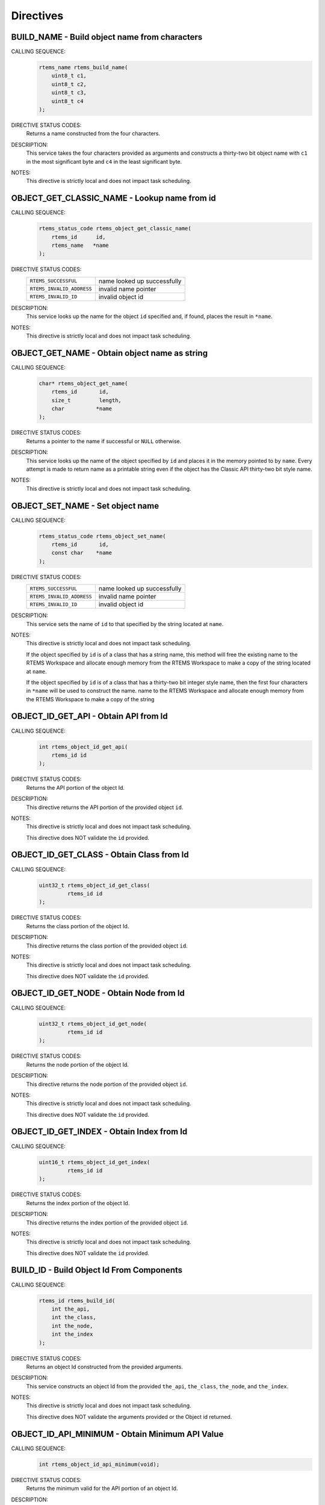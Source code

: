 .. SPDX-License-Identifier: CC-BY-SA-4.0

.. Copyright (C) 1988, 2008 On-Line Applications Research Corporation (OAR)

Directives
==========

.. raw:: latex

   \clearpage

.. index:: build object name
.. index:: rtems_build_name

.. _rtems_build_name:

BUILD_NAME - Build object name from characters
----------------------------------------------

CALLING SEQUENCE:
    .. code-block:: c

        rtems_name rtems_build_name(
            uint8_t c1,
            uint8_t c2,
            uint8_t c3,
            uint8_t c4
        );

DIRECTIVE STATUS CODES:
    Returns a name constructed from the four characters.

DESCRIPTION:
    This service takes the four characters provided as arguments and constructs
    a thirty-two bit object name with ``c1`` in the most significant byte and
    ``c4`` in the least significant byte.

NOTES:
    This directive is strictly local and does not impact task scheduling.

.. raw:: latex

   \clearpage

.. index:: get name from id
.. index:: obtain name from id
.. index:: rtems_object_get_classic_name

.. _rtems_object_get_classic_name:

OBJECT_GET_CLASSIC_NAME - Lookup name from id
---------------------------------------------

CALLING SEQUENCE:
    .. code-block:: c

        rtems_status_code rtems_object_get_classic_name(
            rtems_id      id,
            rtems_name   *name
        );

DIRECTIVE STATUS CODES:
    .. list-table::
     :class: rtems-table

     * - ``RTEMS_SUCCESSFUL``
       - name looked up successfully
     * - ``RTEMS_INVALID_ADDRESS``
       - invalid name pointer
     * - ``RTEMS_INVALID_ID``
       - invalid object id

DESCRIPTION:
    This service looks up the name for the object ``id`` specified and, if
    found, places the result in ``*name``.

NOTES:
    This directive is strictly local and does not impact task scheduling.

.. raw:: latex

   \clearpage

.. index:: get object name as string
.. index:: obtain object name as string
.. index:: rtems_object_get_name

.. _rtems_object_get_name:

OBJECT_GET_NAME - Obtain object name as string
----------------------------------------------

CALLING SEQUENCE:
    .. code-block:: c

        char* rtems_object_get_name(
            rtems_id       id,
            size_t         length,
            char          *name
        );

DIRECTIVE STATUS CODES:
    Returns a pointer to the name if successful or ``NULL`` otherwise.

DESCRIPTION:
    This service looks up the name of the object specified by ``id`` and places
    it in the memory pointed to by ``name``.  Every attempt is made to return
    name as a printable string even if the object has the Classic API
    thirty-two bit style name.

NOTES:
    This directive is strictly local and does not impact task scheduling.

.. raw:: latex

   \clearpage

.. index:: set object name
.. index:: rtems_object_set_name

.. _rtems_object_set_name:

OBJECT_SET_NAME - Set object name
---------------------------------

CALLING SEQUENCE:
    .. code-block:: c

        rtems_status_code rtems_object_set_name(
            rtems_id       id,
            const char    *name
        );

DIRECTIVE STATUS CODES:
    .. list-table::
     :class: rtems-table

     * - ``RTEMS_SUCCESSFUL``
       - name looked up successfully
     * - ``RTEMS_INVALID_ADDRESS``
       - invalid name pointer
     * - ``RTEMS_INVALID_ID``
       - invalid object id

DESCRIPTION:
    This service sets the name of ``id`` to that specified by the string
    located at ``name``.

NOTES:
    This directive is strictly local and does not impact task scheduling.

    If the object specified by ``id`` is of a class that has a string name,
    this method will free the existing name to the RTEMS Workspace and allocate
    enough memory from the RTEMS Workspace to make a copy of the string located
    at ``name``.

    If the object specified by ``id`` is of a class that has a thirty-two bit
    integer style name, then the first four characters in ``*name`` will be
    used to construct the name.  name to the RTEMS Workspace and allocate
    enough memory from the RTEMS Workspace to make a copy of the string

.. raw:: latex

   \clearpage

.. index:: obtain API from id
.. index:: rtems_object_id_get_api

.. _rtems_object_id_get_api:

OBJECT_ID_GET_API - Obtain API from Id
--------------------------------------

CALLING SEQUENCE:
    .. code-block:: c

        int rtems_object_id_get_api(
            rtems_id id
        );

DIRECTIVE STATUS CODES:
    Returns the API portion of the object Id.

DESCRIPTION:
    This directive returns the API portion of the provided object ``id``.

NOTES:
    This directive is strictly local and does not impact task scheduling.

    This directive does NOT validate the ``id`` provided.

.. raw:: latex

   \clearpage

.. index:: obtain class from object id
.. index:: rtems_object_id_get_class

.. _rtems_object_id_get_class:

OBJECT_ID_GET_CLASS - Obtain Class from Id
------------------------------------------

CALLING SEQUENCE:
    .. code-block:: c

        uint32_t rtems_object_id_get_class(
                 rtems_id id
        );

DIRECTIVE STATUS CODES:
    Returns the class portion of the object Id.

DESCRIPTION:
    This directive returns the class portion of the provided object ``id``.

NOTES:
    This directive is strictly local and does not impact task scheduling.

    This directive does NOT validate the ``id`` provided.

.. raw:: latex

   \clearpage

.. index:: obtain node from object id
.. index:: rtems_object_id_get_node

.. _rtems_object_id_get_node:

OBJECT_ID_GET_NODE - Obtain Node from Id
----------------------------------------

CALLING SEQUENCE:
    .. code-block:: c

        uint32_t rtems_object_id_get_node(
                 rtems_id id
        );

DIRECTIVE STATUS CODES:
    Returns the node portion of the object Id.

DESCRIPTION:
    This directive returns the node portion of the provided object ``id``.

NOTES:
    This directive is strictly local and does not impact task scheduling.

    This directive does NOT validate the ``id`` provided.

.. raw:: latex

   \clearpage

.. index:: obtain index from object id
.. index:: rtems_object_id_get_index

.. _rtems_object_id_get_index:

OBJECT_ID_GET_INDEX - Obtain Index from Id
------------------------------------------

CALLING SEQUENCE:
    .. code-block:: c

        uint16_t rtems_object_id_get_index(
                 rtems_id id
        );

DIRECTIVE STATUS CODES:
    Returns the index portion of the object Id.

DESCRIPTION:
    This directive returns the index portion of the provided object ``id``.

NOTES:
    This directive is strictly local and does not impact task scheduling.

    This directive does NOT validate the ``id`` provided.

.. raw:: latex

   \clearpage

.. index:: build object id from components
.. index:: rtems_build_id

.. _rtems_build_id:

BUILD_ID - Build Object Id From Components
------------------------------------------

CALLING SEQUENCE:
    .. code-block:: c

        rtems_id rtems_build_id(
            int the_api,
            int the_class,
            int the_node,
            int the_index
        );

DIRECTIVE STATUS CODES:
    Returns an object Id constructed from the provided arguments.

DESCRIPTION:
    This service constructs an object Id from the provided ``the_api``,
    ``the_class``, ``the_node``, and ``the_index``.

NOTES:
    This directive is strictly local and does not impact task scheduling.

    This directive does NOT validate the arguments provided or the Object id
    returned.

.. raw:: latex

   \clearpage

.. index:: obtain minimum API value
.. index:: rtems_object_id_api_minimum

.. _rtems_object_id_api_minimum:

OBJECT_ID_API_MINIMUM - Obtain Minimum API Value
------------------------------------------------

CALLING SEQUENCE:
    .. code-block:: c

        int rtems_object_id_api_minimum(void);

DIRECTIVE STATUS CODES:
    Returns the minimum valid for the API portion of an object Id.

DESCRIPTION:
    This service returns the minimum valid for the API portion of an object Id.

NOTES:
    This directive is strictly local and does not impact task scheduling.

.. raw:: latex

   \clearpage

.. index:: obtain maximum API value
.. index:: rtems_object_id_api_maximum

.. _rtems_object_id_api_maximum:

OBJECT_ID_API_MAXIMUM - Obtain Maximum API Value
------------------------------------------------

CALLING SEQUENCE:
    .. code-block:: c

        int rtems_object_id_api_maximum(void);

DIRECTIVE STATUS CODES:
    Returns the maximum valid for the API portion of an object Id.

DESCRIPTION:
    This service returns the maximum valid for the API portion of an object Id.

NOTES:
    This directive is strictly local and does not impact task scheduling.

.. raw:: latex

   \clearpage

.. index:: obtain minimum class value
.. index:: rtems_object_api_minimum_class

.. _rtems_object_api_minimum_class:

OBJECT_API_MINIMUM_CLASS - Obtain Minimum Class Value
-----------------------------------------------------

CALLING SEQUENCE:
    .. code-block:: c

        int rtems_object_api_minimum_class(
            int api
        );

DIRECTIVE STATUS CODES:
    If ``api`` is not valid, -1 is returned.

    If successful, this service returns the minimum valid for the class portion
    of an object Id for the specified ``api``.

DESCRIPTION:
    This service returns the minimum valid for the class portion of an object
    Id for the specified ``api``.

NOTES:
    This directive is strictly local and does not impact task scheduling.

.. raw:: latex

   \clearpage

.. index:: obtain maximum class value
.. index:: rtems_object_api_maximum_class

.. _rtems_object_api_maximum_class:

OBJECT_API_MAXIMUM_CLASS - Obtain Maximum Class Value
-----------------------------------------------------

CALLING SEQUENCE:
    .. code-block:: c

        int rtems_object_api_maximum_class(
            int api
        );

DIRECTIVE STATUS CODES:
    If ``api`` is not valid, -1 is returned.

    If successful, this service returns the maximum valid for the class portion
    of an object Id for the specified ``api``.

DESCRIPTION:
    This service returns the maximum valid for the class portion of an object
    Id for the specified ``api``.

NOTES:
    This directive is strictly local and does not impact task scheduling.

.. raw:: latex

   \clearpage

.. index:: obtain minimum class value for an API
.. index:: rtems_object_id_api_minimum_class

.. _rtems_object_id_api_minimum_class:

OBJECT_ID_API_MINIMUM_CLASS - Obtain Minimum Class Value for an API
-------------------------------------------------------------------

CALLING SEQUENCE:
    .. code-block:: c

        int rtems_object_get_id_api_minimum_class(
            int api
        );

DIRECTIVE STATUS CODES:
    If ``api`` is not valid, -1 is returned.

    If successful, this service returns the index corresponding to the first
    object class of the specified ``api``.

DESCRIPTION:
    This service returns the index for the first object class associated with
    the specified ``api``.

NOTES:
    This directive is strictly local and does not impact task scheduling.

.. raw:: latex

   \clearpage

.. index:: obtain maximum class value for an API
.. index:: rtems_object_id_api_maximum_class

.. _rtems_object_id_api_maximum_class:

OBJECT_ID_API_MAXIMUM_CLASS - Obtain Maximum Class Value for an API
-------------------------------------------------------------------

CALLING SEQUENCE:
    .. code-block:: c

        int rtems_object_get_api_maximum_class(
            int api
        );

DIRECTIVE STATUS CODES:
    If ``api`` is not valid, -1 is returned.

    If successful, this service returns the index corresponding to the last
    object class of the specified ``api``.

DESCRIPTION:
    This service returns the index for the last object class associated with
    the specified ``api``.

NOTES:
    This directive is strictly local and does not impact task scheduling.

.. raw:: latex

   \clearpage

.. index:: obtain API name
.. index:: rtems_object_get_api_name

.. _rtems_object_get_api_name:

OBJECT_GET_API_NAME - Obtain API Name
-------------------------------------

CALLING SEQUENCE:
    .. code-block:: c

        const char* rtems_object_get_api_name(
            int api
        );

DIRECTIVE STATUS CODES:
    If ``api`` is not valid, the string ``"BAD API"`` is returned.

    If successful, this service returns a pointer to a string containing the
    name of the specified ``api``.

DESCRIPTION:
    This service returns the name of the specified ``api``.

NOTES:
    This directive is strictly local and does not impact task scheduling.

    The string returned is from constant space.  Do not modify or free it.

.. raw:: latex

   \clearpage

.. index:: obtain class name
.. index:: rtems_object_get_api_class_name

.. _rtems_object_get_api_class_name:

OBJECT_GET_API_CLASS_NAME - Obtain Class Name
---------------------------------------------

CALLING SEQUENCE:
    .. code-block:: c

        const char *rtems_object_get_api_class_name(
            int the_api,
            int the_class
        );

DIRECTIVE STATUS CODES:
    If ``the_api`` is not valid, the string ``"BAD API"`` is returned.

    If ``the_class`` is not valid, the string ``"BAD CLASS"`` is returned.

    If successful, this service returns a pointer to a string containing the
    name of the specified ``the_api`` / ``the_class`` pair.

DESCRIPTION:
    This service returns the name of the object class indicated by the
    specified ``the_api`` and ``the_class``.

NOTES:
    This directive is strictly local and does not impact task scheduling.

    The string returned is from constant space.  Do not modify or free it.

.. raw:: latex

   \clearpage

.. index:: obtain class information
.. index:: rtems_object_get_class_information

.. _rtems_object_get_class_information:

OBJECT_GET_CLASS_INFORMATION - Obtain Class Information
-------------------------------------------------------

CALLING SEQUENCE:
    .. code-block:: c

        rtems_status_code rtems_object_get_class_information(
            int                                 the_api,
            int                                 the_class,
            rtems_object_api_class_information *info
        );

DIRECTIVE STATUS CODES:
    .. list-table::
     :class: rtems-table

     * - ``RTEMS_SUCCESSFUL``
       - information obtained successfully
     * - ``RTEMS_INVALID_ADDRESS``
       - ``info`` is NULL
     * - ``RTEMS_INVALID_NUMBER``
       - invalid ``api`` or ``the_class``

    If successful, the structure located at ``info`` will be filled in with
    information about the specified ``api`` / ``the_class`` pairing.

DESCRIPTION:
    This service returns information about the object class indicated by the
    specified ``api`` and ``the_class``. This structure is defined as follows:

    .. code-block:: c

        typedef struct {
            rtems_id  minimum_id;
            rtems_id  maximum_id;
            int       maximum;
            bool      auto_extend;
            int       unallocated;
        } rtems_object_api_class_information;

NOTES:
    This directive is strictly local and does not impact task scheduling.

.. raw:: latex

   \clearpage

.. index:: obtain local node
.. index:: rtems_object_get_local_node

.. _rtems_object_get_local_node:

OBJECT_GET_LOCAL_NODE - Obtain Local Node
-----------------------------------------

CALLING SEQUENCE:
    .. code-block:: c

        uint16_t rtems_object_get_local_node( void );

DIRECTIVE STATUS CODES:
    NONE

DESCRIPTION:
    This service returns the local MPCI node.

NOTES:
    This directive is strictly local and does not impact task scheduling.
